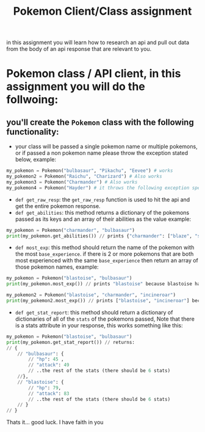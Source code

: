 #+TITLE: Pokemon Client/Class assignment

in this assignment you will learn how to research an api and pull out data from the body of an api response that are relevant to you.

* Pokemon class / API client, in this assignment you will do the follwoing:

** you'll create the =Pokemon= class with the following functionality:
   * your class will be passed a single pokemon name or multiple pokemons, or if passed a non pokemon name please throw the exception stated below, example: 
   #+begin_src python
     my_pokemon = Pokemon("bulbasaur", "Pikachu", "Eevee") # works
     my_pokemon2 = Pokemon("Raichu", "Charizard") # Also works
     my_pokemon3 = Pokemon("Charmander") # Also works
     my_pokemon4 = Pokemon("Hayder") # it throws the following exception specifically: "Hayder is not a Pokemon please try a different Pokemon Name 
   #+end_src
   * =def get_raw_resp=: the =get_raw_resp= function is used to hit the api and get the entire pokemon response.
   * =def get_abilities=: this method returns a dictionary of the pokemons passed as its keys and an array of their abilities as the value example:
   #+begin_src python
     my_pokemon = Pokemon("charmander", "bulbasaur")
     print(my_pokemon.get_abilities()) // prints {"charmander": ["blaze", "solar-power"], "bulbasaur": ["overgrow", "chlorophyll"]}
   #+end_src
   * =def most_exp=: this method should return the name of the pokemon with the most =base_experience=. if there is 2 or more pokemons that are both most experienced with the same =base_experience= then return an array of those pokemon names, example:
   #+begin_src python
     my_pokemon = Pokemon("blastoise", "bulbasaur")
     print(my_pokemon.most_exp()) // prints "blastoise" because blastoise has 267 base experience unlike blulasaur with only 64 

     my_pokemon2 = Pokemon("blastoise", "charmander", "incineroar")
     print(my_pokemon2.most_exp()) // prints ["blastoise", "incineroar"] because they both have 267 base experience unlike charmander with only 62 
   #+end_src
   * =def get_stat_report=: this method should return a dictionary of dictionaries of all of the =stats= of the pokemons passed, Note that there is a stats attribute in your response, this works something like this:
   #+begin_src python
     my_pokemon = Pokemon("blastoise", "bulbasaur")
     print(my_pokemon.get_stat_report()) // returns:
     // {
         // "bulbasaur": {
             // "hp": 45 ,
             // "attack": 49
             // ..the rest of the stats (there should be 6 stats)
         //},
         // "blastoise": {
             // "hp": 79,
             // "attack": 83
             // ..the rest of the stats (there should be 6 stats)
         // }
     // }
   #+end_src

Thats it... good luck. I have faith in you
